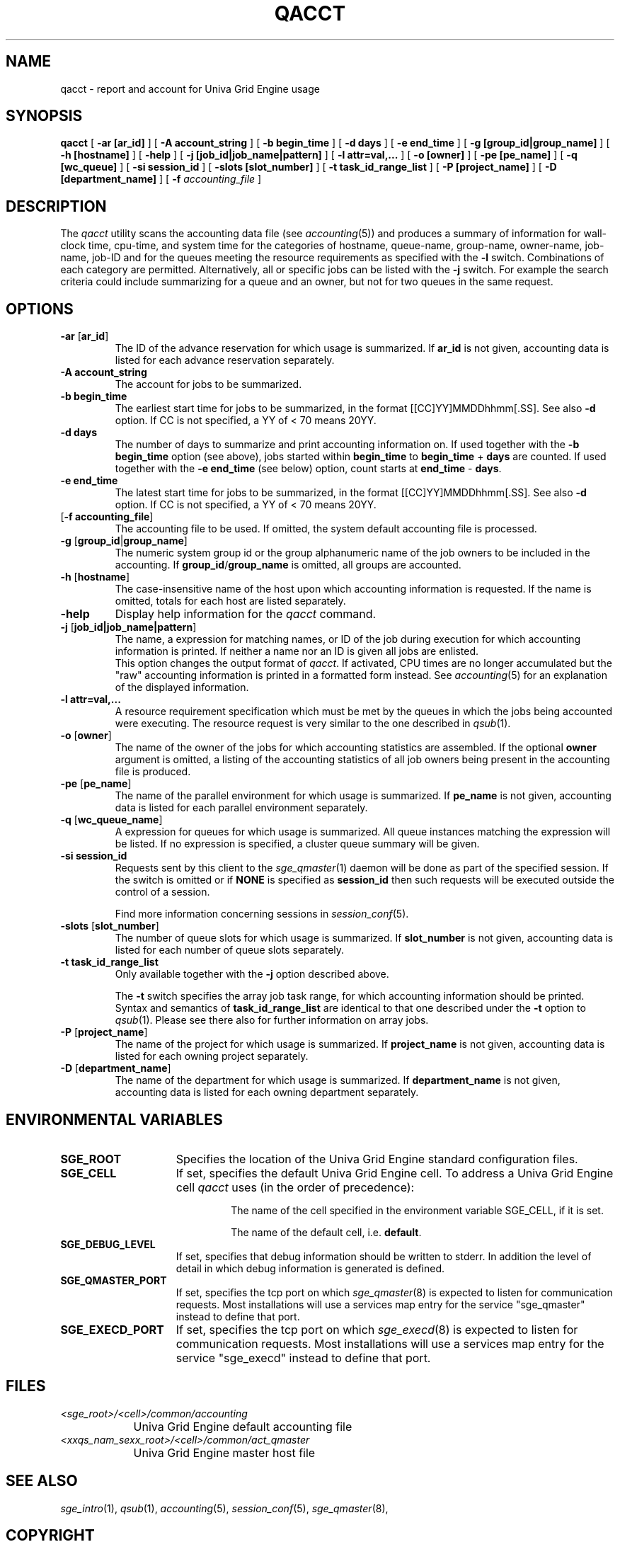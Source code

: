 '\" t
.\"___INFO__MARK_BEGIN__
.\"
.\" Copyright: 2004 by Sun Microsystems, Inc.
.\"
.\"___INFO__MARK_END__
.\"
.\"
.\"
.\" Some handy macro definitions [from Tom Christensen's man(1) manual page].
.\"
.de SB		\" small and bold
.if !"\\$1"" \\s-2\\fB\&\\$1\\s0\\fR\\$2 \\$3 \\$4 \\$5
..
.\"
.de T		\" switch to typewriter font
.ft CW		\" probably want CW if you don't have TA font
..
.\"
.de TY		\" put $1 in typewriter font
.if t .T
.if n ``\c
\\$1\c
.if t .ft P
.if n \&''\c
\\$2
..
.\"
.de M		\" man page reference
\\fI\\$1\\fR\\|(\\$2)\\$3
..
.TH QACCT 1 "UGE 8.4.4" "Univa Grid Engine User Commands"
.SH NAME
qacct \- report and account for Univa Grid Engine usage
.SH SYNOPSIS
.B qacct
[
.B \-ar [ar_id] 
] [
.B \-A account_string
] [
.B \-b begin_time
] [
.B \-d days
] [
.B \-e end_time
] [
.B \-g [group_id|group_name]
] [
.B \-h [hostname]
] [
.B \-help
] [
.B \-j [job_id|job_name|pattern]
] [
.B \-l attr=val,...
] [
.B \-o [owner]
] [
.B \-pe [pe_name]
] [
.B \-q [wc_queue]
] [
.B \-si session_id 
] [
.B \-slots [slot_number]
] [
.B \-t task_id_range_list
] [
.B \-P [project_name]
] [
.B \-D [department_name]
] [
.B \-f
.I accounting_file
]
.\"
.\"
.SH DESCRIPTION
The
.I qacct
utility scans the accounting data file (see
.M accounting 5 )
and produces a summary
of information for wall-clock time, cpu-time, and system time
for the categories of hostname, queue-name, group-name,
owner-name, job-name, job-ID and for the queues meeting the resource
requirements as specified with the \fB\-l\fP switch.
Combinations of each category are permitted. Alternatively, all
or specific jobs can be listed with the \fB\-j\fP switch.
For example the
search criteria could include summarizing for a queue and an
owner, but not for two queues in the same request.
.\"
.\"
.SH OPTIONS
.IP "\fB\-ar\fP [\fBar_id\fP]"
The ID of the advance reservation for which usage is summarized.
If \fBar_id\fP is not given, accounting data is
listed for each advance reservation separately.
.\"
.IP "\fB\-A account_string\fP"
The account for jobs to be summarized. 
.\"
.IP "\fB\-b begin_time\fP"
The earliest start time for jobs to be summarized, in the format
[[CC]YY]MMDDhhmm[.SS]. See also \fB\-d\fP option. If CC is not
specified, a YY of < 70 means 20YY.
.\"
.IP "\fB\-d days\fP"
The number of days to summarize and print accounting information on. If
used together with the \fB\-b begin_time\fP option (see above), jobs
started within \fBbegin_time\fP to \fBbegin_time\fP + \fBdays\fP are
counted. If used together with the \fB\-e end_time\fP (see below)
option, count starts at \fBend_time\fP - \fBdays\fP.
.\"
.IP "\fB\-e end_time\fP"
The latest start time for jobs to be summarized, in the format
[[CC]YY]MMDDhhmm[.SS]. See also \fB\-d\fP option. If CC is not
specified, a YY of < 70 means 20YY.
.\"
.IP "[\fB\-f\fP \fBaccounting_file\fP]"
The accounting file to be used. If omitted, the system
default accounting file is processed.
.\"
.IP "\fB\-g\fP [\fBgroup_id\fP|\fBgroup_name\fP]"
The numeric system group id or the group alphanumeric name of the
job owners to be included
in the accounting. If \fBgroup_id\fP/\fBgroup_name\fP is omitted, all
groups are accounted.
.\"
.IP "\fB\-h\fP [\fBhostname\fP]"
The case-insensitive name of the host upon which accounting
information is requested. If the name is omitted, totals for each host are
listed separately.
.\"
.IP "\fB\-help\fP"
Display help information for the
.I qacct
command.
.\"
.IP "\fB\-j\fP [\fBjob_id|job_name|pattern\fP]"
The name, a expression for matching names, or ID of the job during execution 
for which accounting information is printed. If neither a name nor an ID 
is given all jobs are enlisted.
.br
This option changes the output format of
\fIqacct\fP. If activated, CPU times are no longer accumulated but the
"raw" accounting information is printed in a formatted form instead.
See
.M accounting 5
for an explanation of the displayed information.
.\"
.IP "\fB\-l attr=val,...\fP"
A resource requirement specification which must be met by the queues
in which the jobs being accounted were executing. The resource request 
is very similar to the one described in
.M qsub 1 .
.\"
.IP "\fB\-o\fP [\fBowner\fP]"
The name of the owner of the jobs for which accounting statistics
are assembled. If the optional \fBowner\fP argument is omitted,
a listing of the accounting statistics of all job owners being
present in the accounting file is produced.
.\"
.IP "\fB\-pe\fP [\fBpe_name\fP]"
The name of the parallel environment for which usage is summarized.
If \fBpe_name\fP is not given, accounting data is
listed for each parallel environment separately.
.\"
.IP "\fB\-q\fP [\fBwc_queue_name\fP]"
A expression for queues for which usage is summarized. All
queue instances matching the expression will be listed. If
no expression is specified, a cluster queue summary will be 
given.
.\"
.IP "\fB\-si\fP \fBsession_id\fP"
Requests sent by this client to the 
.M sge_qmaster 1 
daemon will be done as part of the specified session. If the switch is 
omitted or if \fBNONE\fP is specified as \fBsession_id\fP then such 
requests will be executed outside the control of a session.
.sp 1
Find more information concerning sessions in 
.M session_conf 5 .
.\"
.IP "\fB\-slots\fP [\fBslot_number\fP]"
The number of queue slots for which usage is summarized.
If \fBslot_number\fP is not given, accounting data is
listed for each number of queue slots separately.
.\"
.IP "\fB\-t task_id_range_list\fP
Only available together with the \fB\-j\fP option described above.
.sp 1
The \fB\-t\fP switch specifies the array job task range, for which
accounting information should be printed. Syntax and semantics of
\fBtask_id_range_list\fP are identical to that one described under the
\fB\-t\fP option to
.M qsub 1 .
Please see there also for further information on array jobs.
.\"
.IP "\fB\-P\fP [\fBproject_name\fP]"
The name of the project for which usage is summarized.
If \fBproject_name\fP is not given, accounting data is
listed for each owning project separately.
.\"
.IP "\fB\-D\fP [\fBdepartment_name\fP]"
The name of the department for which usage is summarized.
If \fBdepartment_name\fP is not given, accounting data is
listed for each owning department separately.
.\"
.\"
.SH "ENVIRONMENTAL VARIABLES"
.\" 
.IP "\fBSGE_ROOT\fP" 1.5i
Specifies the location of the Univa Grid Engine standard configuration
files.
.\"
.IP "\fBSGE_CELL\fP" 1.5i
If set, specifies the default Univa Grid Engine cell. To address a Univa Grid Engine
cell
.I qacct
uses (in the order of precedence):
.sp 1
.RS
.RS
The name of the cell specified in the environment 
variable SGE_CELL, if it is set.
.sp 1
The name of the default cell, i.e. \fBdefault\fP.
.sp 1
.RE
.RE
.\"
.IP "\fBSGE_DEBUG_LEVEL\fP" 1.5i
If set, specifies that debug information
should be written to stderr. In addition the level of
detail in which debug information is generated is defined.
.\"
.IP "\fBSGE_QMASTER_PORT\fP" 1.5i
If set, specifies the tcp port on which
.M sge_qmaster 8
is expected to listen for communication requests.
Most installations will use a services map entry for the
service "sge_qmaster" instead to define that port.
.\"
.IP "\fBSGE_EXECD_PORT\fP" 1.5i
If set, specifies the tcp port on which
.M sge_execd 8
is expected to listen for communication requests.
Most installations will use a services map entry for the
service "sge_execd" instead to define that port.
.\"
.\"
.SH FILES
.nf
.ta \w'<sge_root>/     'u
\fI<sge_root>/<cell>/common/accounting\fP
	Univa Grid Engine default accounting file
\fI<xxqs_nam_sexx_root>/<cell>/common/act_qmaster\fP
	Univa Grid Engine master host file
.fi
.\"
.\"
.SH "SEE ALSO"
.M sge_intro 1 ,
.M qsub 1 ,
.M accounting 5 ,
.M session_conf 5 ,
.M sge_qmaster 8 ,
.\"
.\"
.SH "COPYRIGHT"
See
.M sge_intro 1
for a full statement of rights and permissions.
